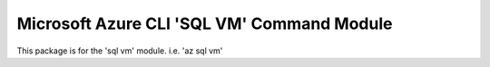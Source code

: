 Microsoft Azure CLI 'SQL VM' Command Module
===========================================

This package is for the 'sql vm' module.
i.e. 'az sql vm'
